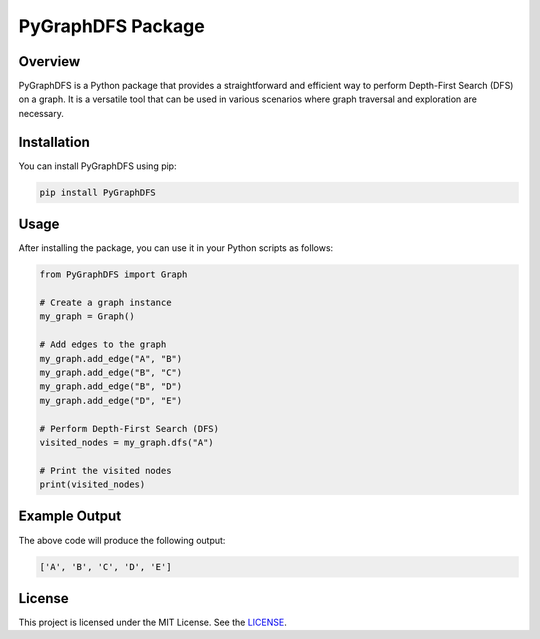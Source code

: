 PyGraphDFS Package
==================

Overview
--------

PyGraphDFS is a Python package that provides a straightforward and efficient way to perform Depth-First Search (DFS) on a graph. It is a versatile tool that can be used in various scenarios where graph traversal and exploration are necessary.

Installation
------------

You can install PyGraphDFS using pip:

.. code-block:: shell

   pip install PyGraphDFS

Usage
-----

After installing the package, you can use it in your Python scripts as follows:

.. code-block:: python

   from PyGraphDFS import Graph

   # Create a graph instance
   my_graph = Graph()

   # Add edges to the graph
   my_graph.add_edge("A", "B")
   my_graph.add_edge("B", "C")
   my_graph.add_edge("B", "D")
   my_graph.add_edge("D", "E")

   # Perform Depth-First Search (DFS)
   visited_nodes = my_graph.dfs("A")

   # Print the visited nodes
   print(visited_nodes)

Example Output
--------------

The above code will produce the following output:

.. code-block:: python

   ['A', 'B', 'C', 'D', 'E']


License
-------

This project is licensed under the MIT License. See the `LICENSE <LICENSE>`_.
